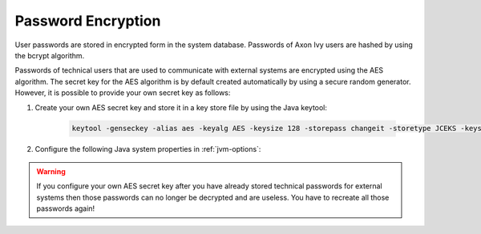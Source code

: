 .. _systemdb-encryption:


Password Encryption
*******************

User passwords are stored in encrypted form in the system database. Passwords of
Axon Ivy users are hashed by using the bcrypt algorithm.

Passwords of technical users that are used to communicate with external systems
are encrypted using the AES algorithm. The secret key for the AES algorithm is
by default created automatically by using a secure random generator. However, it
is possible to provide your own secret key as follows:

#. Create your own AES secret key and store it in a key store file by using the
   Java keytool:

    .. code-block:: bash

        keytool -genseckey -alias aes -keyalg AES -keysize 128 -storepass changeit -storetype JCEKS -keystore keystore.jceks

#. Configure the following Java system properties in :ref:`jvm-options`:

   .. literalinclude:: jvm.options
      :language: bash
      :linenos:

.. Warning::
    If you configure your own AES secret key after you have already stored
    technical passwords for external systems then those passwords can no longer
    be decrypted and are useless. You have to recreate all those passwords
    again!
